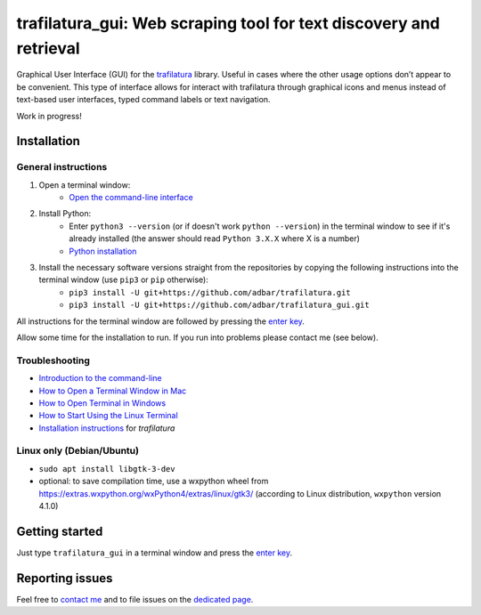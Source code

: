 trafilatura_gui: Web scraping tool for text discovery and retrieval
===================================================================

Graphical User Interface (GUI) for the `trafilatura <https://github.com/adbar/trafilatura>`_ library. Useful in cases where the other usage options don’t appear to be convenient. This type of interface allows for interact with trafilatura through graphical icons and menus instead of text-based user interfaces, typed command labels or text navigation.

Work in progress!


Installation
------------

General instructions
~~~~~~~~~~~~~~~~~~~~


1. Open a terminal window:
    - `Open the command-line interface <https://tutorial.djangogirls.org/en/intro_to_command_line/#open-the-command-line-interface>`_
2. Install Python:
    - Enter ``python3 --version`` (or if doesn't work ``python --version``) in the terminal window to see if it's already installed (the answer should read ``Python 3.X.X`` where X is a number)
    - `Python installation <https://tutorial.djangogirls.org/en/python_installation/#python-installation>`_
3. Install the necessary software versions straight from the repositories by copying the following instructions into the terminal window (use ``pip3`` or ``pip`` otherwise):
    - ``pip3 install -U git+https://github.com/adbar/trafilatura.git``
    - ``pip3 install -U git+https://github.com/adbar/trafilatura_gui.git``

All instructions for the terminal window are followed by pressing the `enter key <https://en.wikipedia.org/wiki/Enter_key>`_.

Allow some time for the installation to run. If you run into problems please contact me (see below).


Troubleshooting
~~~~~~~~~~~~~~~

- `Introduction to the command-line <https://melaniewalsh.github.io/Intro-Cultural-Analytics/Command-Line/The-Command-Line.html>`_
- `How to Open a Terminal Window in Mac <https://www.wikihow.com/Open-a-Terminal-Window-in-Mac>`_
- `How to Open Terminal in Windows <https://www.wikihow.com/Open-Terminal-in-Windows>`_
- `How to Start Using the Linux Terminal <https://www.howtogeek.com/140679/beginner-geek-how-to-start-using-the-linux-terminal/>`_
- `Installation instructions <https://trafilatura.readthedocs.io/en/latest/installation.html>`_ for *trafilatura*


Linux only (Debian/Ubuntu)
~~~~~~~~~~~~~~~~~~~~~~~~~~

- ``sudo apt install libgtk-3-dev``
- optional: to save compilation time, use a wxpython wheel from https://extras.wxpython.org/wxPython4/extras/linux/gtk3/ (according to Linux distribution, ``wxpython`` version 4.1.0)


Getting started
---------------

Just type ``trafilatura_gui`` in a terminal window and press the `enter key <https://en.wikipedia.org/wiki/Enter_key>`_.

.. image:: screenshot.png
    :target: https://github.com/adbar/trafilatura_gui
    :alt: Screenshot of the interface
    :align: center


Reporting issues
----------------

Feel free to `contact me <https://adrien.barbaresi.eu/>`_ and to file issues on the `dedicated page <https://github.com/adbar/trafilatura_gui/issues>`_.

